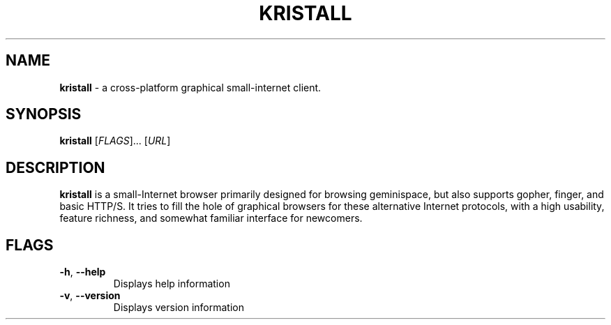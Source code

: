 .\"
.\" Kristall man page
.\"
.
.TH KRISTALL 1 $(DATE) Unix "User manuals"
.SH NAME
.PP
.B kristall
\- a cross-platform graphical small-internet client.
.
.SH SYNOPSIS
.B kristall
[\fI\,FLAGS\/\fR]... [\fI\,URL\/\fR]
.
.SH DESCRIPTION
.P
.B kristall
is a small-Internet browser primarily designed for browsing geminispace, but also supports gopher, finger, and basic HTTP/S.
It tries to fill the hole of graphical browsers for these alternative Internet protocols, with a high usability, feature richness, and somewhat familiar interface for newcomers.
.
.SH FLAGS
.TP
\fB\-h\fR, \fB\-\-help\fR
Displays help information
.
.TP
\fB\-v\fR, \fB\-\-version\fR
Displays version information
.
.\" Stuff after this is converted from the Gemtext about:help file
